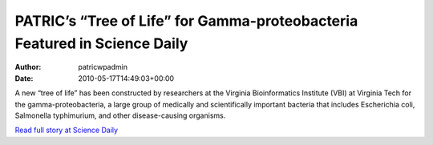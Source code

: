 ==========================================================================
PATRIC’s “Tree of Life” for Gamma-proteobacteria Featured in Science Daily
==========================================================================

:Author: patricwpadmin
:Date:   2010-05-17T14:49:03+00:00

A new “tree of life” has been constructed by researchers at the Virginia
Bioinformatics Institute (VBI) at Virginia Tech for the
gamma-proteobacteria, a large group of medically and scientifically
important bacteria that includes Escherichia coli, Salmonella
typhimurium, and other disease-causing organisms.

`Read full story at Science
Daily <http://www.sciencedaily.com/releases/2010/05/100517152530.htm>`__
